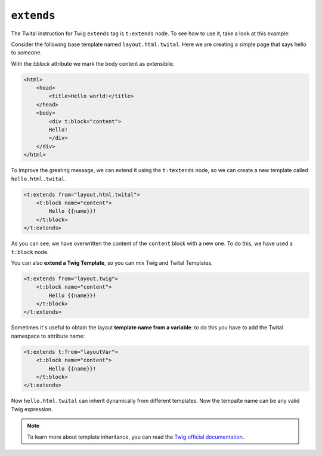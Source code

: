 ``extends``
===========


The Twital instruction for Twig ``extends`` tag is ``t:extends`` node.
To see how to use it, take a look at this example:


Consider the following base template named ``layout.html.twital``.
Here we are creating a simple page that says hello to someone.

With the `t:block` attribute we mark the body content as extensibile.

.. code-block:: xml+jinja

    <html>
        <head>
            <title>Hello world!</title>
        </head>
        <body>
            <div t:block="content">
            Hello!
            </div>
        </div>
    </html>


To improve the greating message, we can extend it using the ``t:textends`` node,
so we can create a new template called ``hello.html.twital``.

.. code-block:: xml+jinja

    <t:extends from="layout.html.twital">
        <t:block name="content">
            Hello {{name}}!
        </t:block>
    </t:extends>

As you can see, we have overwritten the content of the ``content`` block with a new one.
To do this, we have used a ``t:block`` node.

You can also **extend a Twig Template**, so you can mix Twig and Twital Templates.

.. code-block:: xml+jinja

    <t:extends from="layout.twig">
        <t:block name="content">
            Hello {{name}}!
        </t:block>
    </t:extends>


Sometimes it's useful to obtain the layout **template name from a variable**:
to do this you have to add the Twital namespace to attribute name:

.. code-block:: xml+jinja

    <t:extends t:from="layoutVar">
        <t:block name="content">
            Hello {{name}}!
        </t:block>
    </t:extends>

Now ``hello.html.twital`` can inherit dynamically from different templates.
Now the tempalte name can be any valid Twig expression.

.. note::

    To learn more about template inheritance, you can read
    the `Twig official documentation <http://twig.sensiolabs.org/doc/tags/extends.html>`_.
